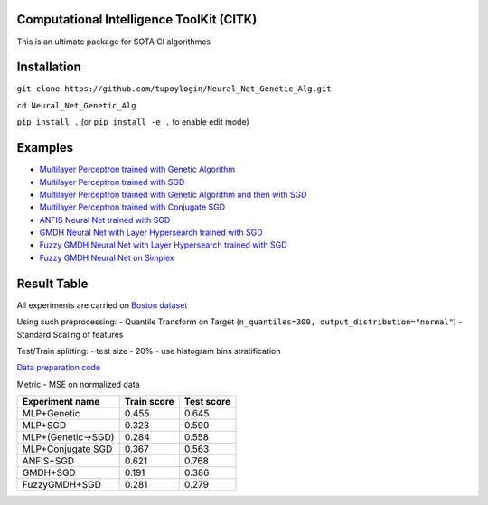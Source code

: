 Computational Intelligence ToolKit (CITK)
========================================

This is an ultimate package for SOTA CI algorithmes

Installation
============

``git clone https://github.com/tupoylogin/Neural_Net_Genetic_Alg.git``

``cd Neural_Net_Genetic_Alg``

``pip install .`` (or ``pip install -e .`` to enable edit mode)

Examples
========

-  `Multilayer Perceptron trained with Genetic
   Algorithm <https://github.com/tupoylogin/Neural_Net_Genetic_Alg/blob/main/examples/GeneticAlgorithm.ipynb>`__
-  `Multilayer Perceptron trained with
   SGD <https://github.com/tupoylogin/Neural_Net_Genetic_Alg/blob/main/examples/BackPropogationSGD.ipynb>`__
-  `Multilayer Perceptron trained with Genetic Algorithm and then with
   SGD <https://github.com/tupoylogin/Neural_Net_Genetic_Alg/blob/main/examples/GeneticAndSGD.ipynb>`__
-  `Multilayer Perceptron trained with Conjugate
   SGD <https://github.com/tupoylogin/Neural_Net_Genetic_Alg/blob/main/examples/BackPropogationConjugateSGD.ipynb>`__
-  `ANFIS Neural Net trained with
   SGD <https://github.com/tupoylogin/Neural_Net_Genetic_Alg/blob/main/examples/AnfisSGD.ipynb>`__
-  `GMDH Neural Net with Layer Hypersearch trained with
   SGD <https://github.com/tupoylogin/Neural_Net_Genetic_Alg/blob/main/examples/GMDHandDenseOnSGD.ipynb>`__
-  `Fuzzy GMDH Neural Net with Layer Hypersearch trained with
   SGD <https://github.com/tupoylogin/Neural_Net_Genetic_Alg/blob/main/examples/FuzzyGMDHandDenseOnSGD.ipynb>`__
-  `Fuzzy GMDH Neural Net on 
   Simplex <https://github.com/tupoylogin/Neural_Net_Genetic_Alg/blob/main/examples/FuzzyGMDH_GDP.ipynb>`__

Result Table
============

All experiments are carried on `Boston
dataset <https://scikit-learn.org/stable/modules/generated/sklearn.datasets.load_boston.html>`__

Using such preprocessing: - Quantile Transform on Target
(``n_quantiles=300, output_distribution="normal"``) - Standard Scaling
of features

Test/Train splitting: - test size - 20% - use histogram bins
stratification

`Data preparation
code <https://github.com/tupoylogin/Neural_Net_Genetic_Alg/blob/main/examples/utils.py#L37>`__

Metric - MSE on normalized data

+----------------------+---------------+--------------+
| Experiment name      | Train score   | Test score   |
+======================+===============+==============+
| MLP+Genetic          | 0.455         | 0.645        |
+----------------------+---------------+--------------+
| MLP+SGD              | 0.323         | 0.590        |
+----------------------+---------------+--------------+
| MLP+(Genetic->SGD)   | 0.284         | 0.558        |
+----------------------+---------------+--------------+
| MLP+Conjugate SGD    | 0.367         | 0.563        |
+----------------------+---------------+--------------+
| ANFIS+SGD            | 0.621         | 0.768        |
+----------------------+---------------+--------------+
| GMDH+SGD             | 0.191         | 0.386        |
+----------------------+---------------+--------------+
| FuzzyGMDH+SGD        | 0.281         | 0.279        |
+----------------------+---------------+--------------+

